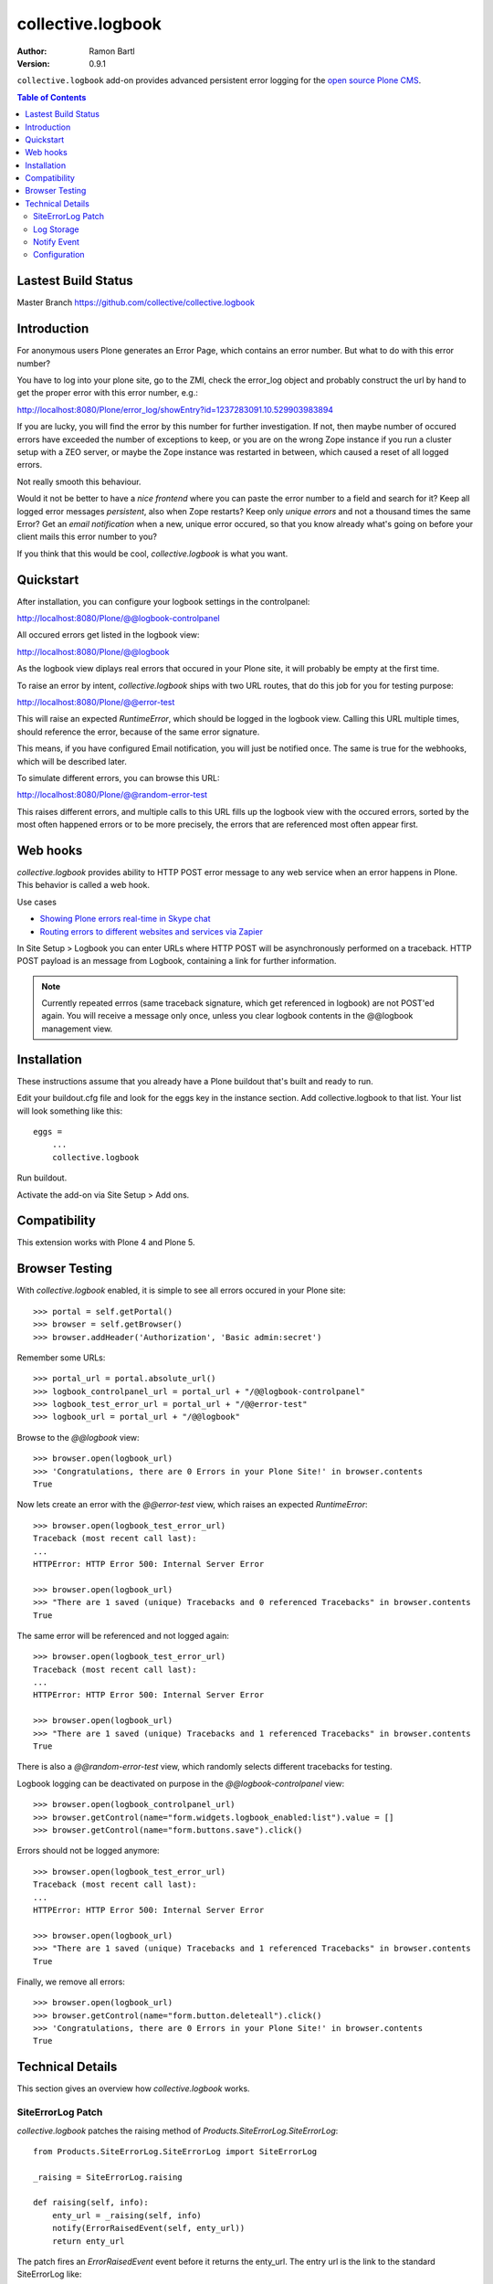collective.logbook
==================

:Author: Ramon Bartl
:Version: 0.9.1

``collective.logbook`` add-on provides advanced persistent error logging for the
`open source Plone CMS <http://plone.org>`_.

.. contents:: Table of Contents
   :depth: 2


Lastest Build Status
--------------------

Master Branch https://github.com/collective/collective.logbook

.. image:: https://api.travis-ci.org/collective/collective.logbook.png?branch=master
    :target: https://travis-ci.org/collective/collective.logbook
    :alt: Build Status


Introduction
------------

For anonymous users Plone generates an Error Page, which contains an error
number. But what to do with this error number?

You have to log into your plone site, go to the ZMI, check the error_log object
and probably construct the url by hand to get the proper error with this error
number, e.g.:

http://localhost:8080/Plone/error_log/showEntry?id=1237283091.10.529903983894

If you are lucky, you will find the error by this number for further
investigation. If not, then maybe number of occured errors have exceeded the
number of exceptions to keep, or you are on the wrong Zope instance if you run a
cluster setup with a ZEO server, or maybe the Zope instance was restarted in
between, which caused a reset of all logged errors.

Not really smooth this behaviour.

Would it not be better to have a *nice frontend* where you can paste the error
number to a field and search for it? Keep all logged error messages
*persistent*, also when Zope restarts? Keep only *unique errors* and not a
thousand times the same Error? Get an *email notification* when a new, unique
error occured, so that you know already what's going on before your client mails
this error number to you?

If you think that this would be cool, `collective.logbook` is what you want.


Quickstart
----------

After installation, you can configure your logbook settings in the controlpanel:

http://localhost:8080/Plone/@@logbook-controlpanel

All occured errors get listed in the logbook view:

http://localhost:8080/Plone/@@logbook

As the logbook view diplays real errors that occured in your Plone site, it will
probably be empty at the first time.

To raise an error by intent, `collective.logbook` ships with two URL routes,
that do this job for you for testing purpose:

http://localhost:8080/Plone/@@error-test

This will raise an expected `RuntimeError`, which should be logged in the
logbook view. Calling this URL multiple times, should reference the error,
because of the same error signature.

This means, if you have configured Email notification, you will just be notified
once. The same is true for the webhooks, which will be described later.

To simulate different errors, you can browse this URL:

http://localhost:8080/Plone/@@random-error-test

This raises different errors, and multiple calls to this URL fills up the
logbook view with the occured errors, sorted by the most often happened errors
or to be more precisely, the errors that are referenced most often appear first.


Web hooks
---------

`collective.logbook` provides ability to HTTP POST error message to any web
service when an error happens in Plone. This behavior is called a web hook.

Use cases

- `Showing Plone errors real-time in Skype chat <https://github.com/opensourcehacker/sevabot>`_

- `Routing errors to different websites and services via Zapier <https://zapier.com/>`_

In Site Setup > Logbook you can enter URLs where HTTP POST will be asynchronously
performed on a traceback. HTTP POST payload is an message from Logbook,
containing a link for further information.

.. note::

    Currently repeated errros (same traceback signature, which get referenced in
    logbook) are not POST'ed again. You will receive a message only once, unless
    you clear logbook contents in the @@logbook management view.


Installation
------------

These instructions assume that you already have a Plone buildout that's built
and ready to run.

Edit your buildout.cfg file and look for the eggs key in the instance section.
Add collective.logbook to that list. Your list will look something like this::

    eggs =
        ...
        collective.logbook

Run buildout.

Activate the add-on via Site Setup > Add ons.


Compatibility
-------------

This extension works with Plone 4 and Plone 5.


Browser Testing
---------------

With `collective.logbook` enabled, it is simple to see all errors occured in your Plone site::

    >>> portal = self.getPortal()
    >>> browser = self.getBrowser()
    >>> browser.addHeader('Authorization', 'Basic admin:secret')

Remember some URLs::

    >>> portal_url = portal.absolute_url()
    >>> logbook_controlpanel_url = portal_url + "/@@logbook-controlpanel"
    >>> logbook_test_error_url = portal_url + "/@@error-test"
    >>> logbook_url = portal_url + "/@@logbook"

Browse to the `@@logbook` view::

    >>> browser.open(logbook_url)
    >>> 'Congratulations, there are 0 Errors in your Plone Site!' in browser.contents
    True

Now lets create an error with the `@@error-test` view, which raises an expected `RuntimeError`::

    >>> browser.open(logbook_test_error_url)
    Traceback (most recent call last):
    ...
    HTTPError: HTTP Error 500: Internal Server Error

    >>> browser.open(logbook_url)
    >>> "There are 1 saved (unique) Tracebacks and 0 referenced Tracebacks" in browser.contents
    True

The same error will be referenced and not logged again::

    >>> browser.open(logbook_test_error_url)
    Traceback (most recent call last):
    ...
    HTTPError: HTTP Error 500: Internal Server Error

    >>> browser.open(logbook_url)
    >>> "There are 1 saved (unique) Tracebacks and 1 referenced Tracebacks" in browser.contents
    True

There is also a `@@random-error-test` view, which randomly selects different tracebacks for testing.

Logbook logging can be deactivated on purpose in the `@@logbook-controlpanel` view::

    >>> browser.open(logbook_controlpanel_url)
    >>> browser.getControl(name="form.widgets.logbook_enabled:list").value = []
    >>> browser.getControl(name="form.buttons.save").click()

Errors should not be logged anymore::

    >>> browser.open(logbook_test_error_url)
    Traceback (most recent call last):
    ...
    HTTPError: HTTP Error 500: Internal Server Error

    >>> browser.open(logbook_url)
    >>> "There are 1 saved (unique) Tracebacks and 1 referenced Tracebacks" in browser.contents
    True

Finally, we remove all errors::

    >>> browser.open(logbook_url)
    >>> browser.getControl(name="form.button.deleteall").click()
    >>> 'Congratulations, there are 0 Errors in your Plone Site!' in browser.contents
    True


Technical Details
-----------------

This section gives an overview how `collective.logbook` works.


SiteErrorLog Patch
~~~~~~~~~~~~~~~~~~

`collective.logbook` patches the raising method of
`Products.SiteErrorLog.SiteErrorLog`::

    from Products.SiteErrorLog.SiteErrorLog import SiteErrorLog

    _raising = SiteErrorLog.raising

    def raising(self, info):
        enty_url = _raising(self, info)
        notify(ErrorRaisedEvent(self, enty_url))
        return enty_url

The patch fires an `ErrorRaisedEvent` event before it returns the enty_url. The
entry url is the link to the standard SiteErrorLog like:

    http://localhost:8080/Plone/error_log/showEntry?id=1237283091.10.529903983894

The patch gets _only_ then installed, when you install collective.logbook over
the portal_quickinstaller tool and removes the patch, when you uninstall it.

You can also deactivate the patch over the logbook configlet of the plone
control panel.


Log Storage
~~~~~~~~~~~

The default storage is an annotation storage on the plone site root::

    <!-- default storage adapter -->
    <adapter
        for="*"
        factory=".storage.LogBookStorage"
      />

The default storage adapter creates 2 PersistentDict objects in your portal.
One 'main' storage and one 'index' storage, which keeps track of referenced
errors.


The storage will be fetched via an adapter lookup. So the more specific
adapter will win. Maybe an SQL storage with SQLAlchemy would be nice here:)


Notify Event
~~~~~~~~~~~~

When a new unique error occurs, an INotifyTraceback event gets fired. An
email event handler is already registered with collective.logbook::

    <subscriber
        for=".interfaces.INotifyTraceback"
        handler=".events.mailHandler"
      />

This handler will email new tracebacks to the list of email adresses
specified in the logbook configlet of the plone control panel.


Configuration
~~~~~~~~~~~~~

collective.logbook now uses Plone 5's registry to store its configuration.
It has 3 configuration keys:

  - logbook.logbook_log_mails
  - logbook.logbook_large_site
  - logbook.logbook_webhook_urls

These properties take the values you enter in logbook configlet in the plone
control panel.

The first one is used to email new tracebacks to these email addresses.

The second one changes some behaviour for large sites.

The third one does an HTTP POST to some URLs when an error occurs.

